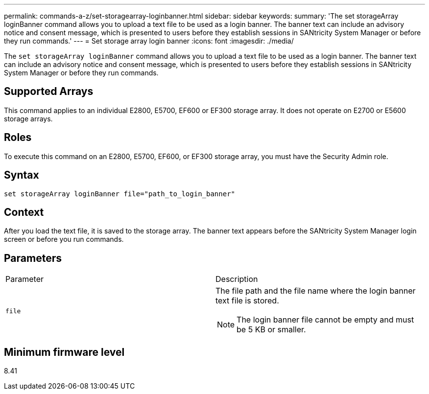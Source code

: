 ---
permalink: commands-a-z/set-storagearray-loginbanner.html
sidebar: sidebar
keywords: 
summary: 'The set storageArray loginBanner command allows you to upload a text file to be used as a login banner. The banner text can include an advisory notice and consent message, which is presented to users before they establish sessions in SANtricity System Manager or before they run commands.'
---
= Set storage array login banner
:icons: font
:imagesdir: ./media/

[.lead]
The `set storageArray loginBanner` command allows you to upload a text file to be used as a login banner. The banner text can include an advisory notice and consent message, which is presented to users before they establish sessions in SANtricity System Manager or before they run commands.

== Supported Arrays

This command applies to an individual E2800, E5700, EF600 or EF300 storage array. It does not operate on E2700 or E5600 storage arrays.

== Roles

To execute this command on an E2800, E5700, EF600, or EF300 storage array, you must have the Security Admin role.

== Syntax

----
set storageArray loginBanner file="path_to_login_banner"
----

== Context

After you load the text file, it is saved to the storage array. The banner text appears before the SANtricity System Manager login screen or before you run commands.

== Parameters

|===
| Parameter| Description
a|
`file`
a|
The file path and the file name where the login banner text file is stored.

[NOTE]
====
The login banner file cannot be empty and must be 5 KB or smaller.
====

|===

== Minimum firmware level

8.41

